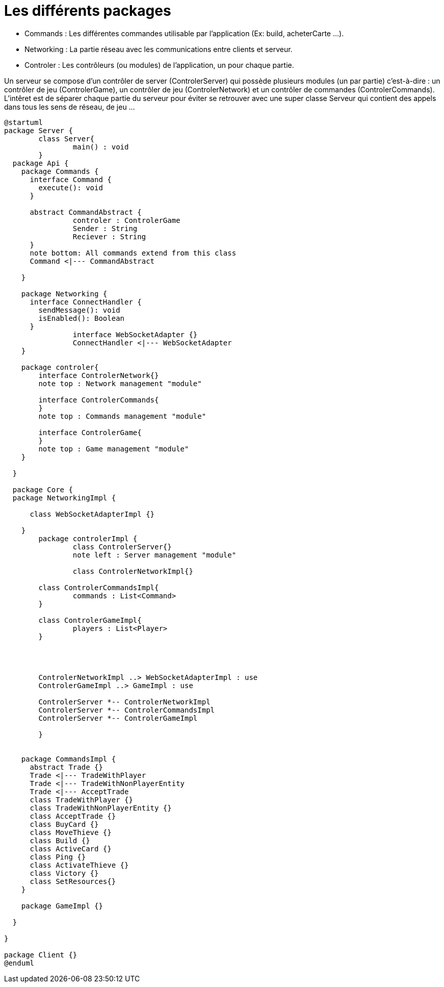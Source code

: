 Les différents packages
=======================

* Commands : Les différentes commandes utilisable par l'application (Ex: build, acheterCarte ...).
* Networking : La partie réseau avec les communications entre clients et serveur.
* Controler : Les contrôleurs (ou modules) de l'application, un pour chaque partie.

Un serveur se compose d'un contrôler de server (ControlerServer) qui possède plusieurs modules (un par partie) c'est-à-dire : 
un contrôler de jeu (ControlerGame), un contrôler de jeu (ControlerNetwork) et un contrôler de commandes (ControlerCommands).
L'intêret est de séparer chaque partie du serveur pour éviter se retrouver avec une super classe Serveur qui contient des appels dans tous les sens de réseau, de jeu ...
 
[plantuml]
....
@startuml
package Server {
	class Server{
		main() : void
	}
  package Api {
    package Commands {
      interface Command {
        execute(): void
      }
      
      abstract CommandAbstract {
      		controler : ControlerGame
      		Sender : String
      		Reciever : String
      }
      note bottom: All commands extend from this class
      Command <|--- CommandAbstract
      
    }

    package Networking {
      interface ConnectHandler {
        sendMessage(): void
        isEnabled(): Boolean
      }
		interface WebSocketAdapter {}
		ConnectHandler <|--- WebSocketAdapter
    }
    
    package controler{
    	interface ControlerNetwork{}
    	note top : Network management "module"
    	
    	interface ControlerCommands{
    	}
    	note top : Commands management "module"
    	
    	interface ControlerGame{
    	}
    	note top : Game management "module"
    }

  }

  package Core {
  package NetworkingImpl {
    	
      class WebSocketAdapterImpl {}
      
    }
  	package controlerImpl {
  		class ControlerServer{}
  		note left : Server management "module"
  		
  		class ControlerNetworkImpl{}
    	
    	class ControlerCommandsImpl{
    		commands : List<Command>
    	}
    	
    	class ControlerGameImpl{
    		players : List<Player>
    	}
    	
    	
    	
    	
    	ControlerNetworkImpl ..> WebSocketAdapterImpl : use
    	ControlerGameImpl ..> GameImpl : use
    	
    	ControlerServer *-- ControlerNetworkImpl
    	ControlerServer *-- ControlerCommandsImpl
    	ControlerServer *-- ControlerGameImpl
    	
  	}
    

    package CommandsImpl {
      abstract Trade {}
      Trade <|--- TradeWithPlayer
      Trade <|--- TradeWithNonPlayerEntity
      Trade <|--- AcceptTrade
      class TradeWithPlayer {}
      class TradeWithNonPlayerEntity {}
      class AcceptTrade {}
      class BuyCard {}
      class MoveThieve {}
      class Build {}
      class ActiveCard {}
      class Ping {}
      class ActivateThieve {}
      class Victory {}
      class SetResources{}
    }

    package GameImpl {}

  }

}

package Client {}
@enduml
....